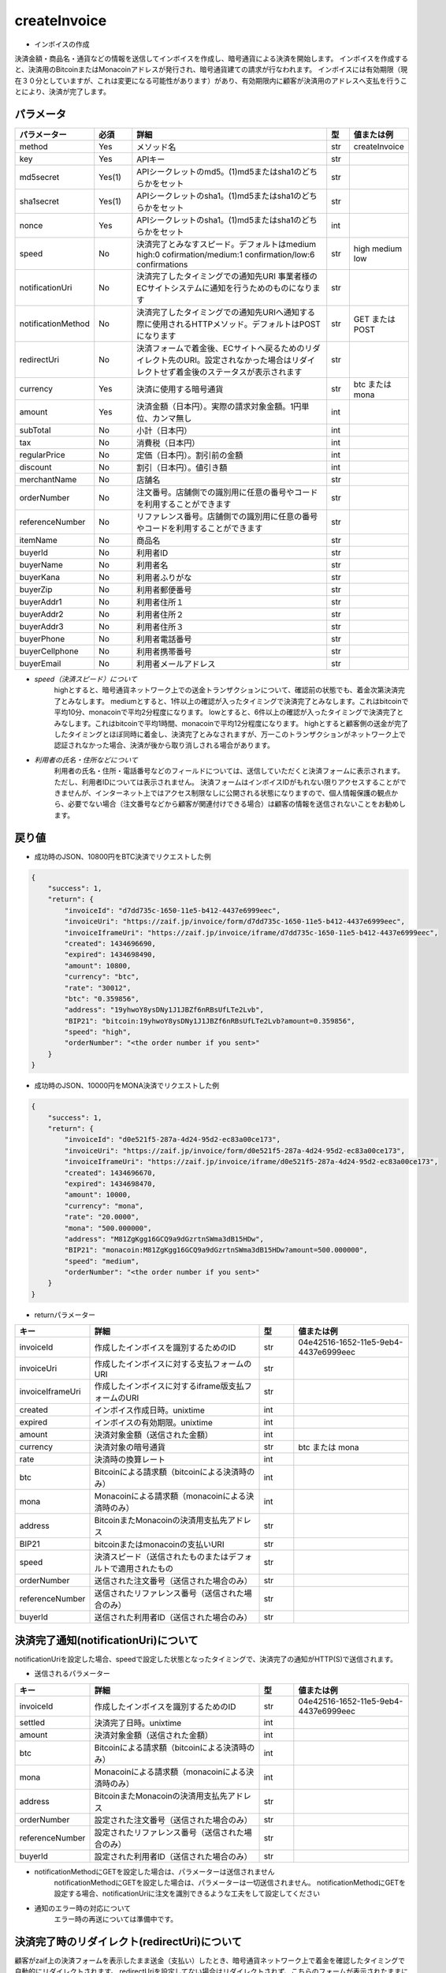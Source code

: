 =============================
createInvoice
=============================

* インボイスの作成

決済金額・商品名・通貨などの情報を送信してインボイスを作成し、暗号通貨による決済を開始します。
インボイスを作成すると、決済用のBitcoinまたはMonacoinアドレスが発行され、暗号通貨建ての請求が行なわれます。
インボイスには有効期限（現在３０分としていますが、これは変更になる可能性があります）があり、有効期限内に顧客が決済用のアドレスへ支払を行うことにより、決済が完了します。

パラメータ
==============
.. csv-table::
   :header: "パラメーター", "必須", "詳細", "型", "値または例"
   :widths: 5, 5, 30, 3, 5

   "method", "Yes", "メソッド名", "str", "createInvoice"
   "key", "Yes", "APIキー", "str", "　"
   "md5secret", "Yes(1)", "APIシークレットのmd5。(1)md5またはsha1のどちらかをセット", "str", "　"
   "sha1secret", "Yes(1)", "APIシークレットのsha1。(1)md5またはsha1のどちらかをセット", "str", "　"
   "nonce", "Yes", "APIシークレットのsha1。(1)md5またはsha1のどちらかをセット", "int", "　"
   "speed", "No", "決済完了とみなすスピード。デフォルトはmedium high:0 cofirmation/medium:1 confirmation/low:6 confirmations", "str", "high medium low"
   "notificationUri", "No", "決済完了したタイミングでの通知先URI 事業者様のECサイトシステムに通知を行うためのものになります", "str", "　"
   "notificationMethod", "No", "決済完了したタイミングでの通知先URIへ通知する際に使用されるHTTPメソッド。デフォルトはPOSTになります", "str", "GET または POST"
   "redirectUri", "No", "決済フォームで着金後、ECサイトへ戻るためのリダイレクト先のURI。設定されなかった場合はリダイレクトせず着金後のステータスが表示されます", "str", "　"
   "currency", "Yes", "決済に使用する暗号通貨", "str", "btc または mona"
   "amount", "Yes", "決済金額（日本円）。実際の請求対象金額。1円単位、カンマ無し", "int", "　"
   "subTotal", "No", "小計（日本円）", "int", "　"
   "tax", "No", "消費税（日本円）", "int", "　"
   "regularPrice", "No", "定価（日本円）。割引前の金額", "int", "　"
   "discount", "No", "割引（日本円）。値引き額", "int", "　"
   "merchantName", "No", "店舗名", "str", "　"
   "orderNumber", "No", "注文番号。店舗側での識別用に任意の番号やコードを利用することができます", "str", "　"
   "referenceNumber", "No", "リファレンス番号。店舗側での識別用に任意の番号やコードを利用することができます", "str", "　"
   "itemName", "No", "商品名", "str", "　"
   "buyerId", "No", "利用者ID", "str", "　"
   "buyerName", "No", "利用者名", "str", "　"
   "buyerKana", "No", "利用者ふりがな", "str", "　"
   "buyerZip", "No", "利用者郵便番号", "str", "　"
   "buyerAddr1", "No", "利用者住所１", "str", "　"
   "buyerAddr2", "No", "利用者住所２", "str", "　"
   "buyerAddr3", "No", "利用者住所３", "str", "　"
   "buyerPhone", "No", "利用者電話番号", "str", "　"
   "buyerCellphone", "No", "利用者携帯番号", "str", "　"
   "buyerEmail", "No", "利用者メールアドレス", "str", "　"


* *speed（決済スピード）について*
    highとすると、暗号通貨ネットワーク上での送金トランザクションについて、確認前の状態でも、着金次第決済完了とみなします。
    mediumとすると、1件以上の確認が入ったタイミングで決済完了とみなします。これはbitcoinで平均10分、monacoinで平均2分程度になります。
    lowとすると、6件以上の確認が入ったタイミングで決済完了とみなします。これはbitcoinで平均1時間、monacoinで平均12分程度になります。
    highとすると顧客側の送金が完了したタイミングとほぼ同時に着金し、決済完了とみなされますが、万一このトランザクションがネットワーク上で認証されなかった場合、決済が後から取り消しされる場合があります。

* *利用者の氏名・住所などについて*
    利用者の氏名・住所・電話番号などのフィールドについては、送信していただくと決済フォームに表示されます。ただし、利用者IDについては表示されません。 決済フォームはインボイスIDがもれない限りアクセスすることができませんが、インターネット上ではアクセス制限なしに公開される状態になりますので、個人情報保護の観点から、必要でない場合（注文番号などから顧客が関連付けできる場合）は顧客の情報を送信されないことをお勧めします。


戻り値
==============
* 成功時のJSON、10800円をBTC決済でリクエストした例

.. code-block:: python

    {
        "success": 1,
        "return": {
            "invoiceId": "d7dd735c-1650-11e5-b412-4437e6999eec",
            "invoiceUri": "https://zaif.jp/invoice/form/d7dd735c-1650-11e5-b412-4437e6999eec",
            "invoiceIframeUri": "https://zaif.jp/invoice/iframe/d7dd735c-1650-11e5-b412-4437e6999eec",
            "created": 1434696690,
            "expired": 1434698490,
            "amount": 10800,
            "currency": "btc",
            "rate": "30012",
            "btc": "0.359856",
            "address": "19yhwoY8ysDNy1J1JBZf6nRBsUfLTe2Lvb",
            "BIP21": "bitcoin:19yhwoY8ysDNy1J1JBZf6nRBsUfLTe2Lvb?amount=0.359856",
            "speed": "high",
            "orderNumber": "<the order number if you sent>"
        }
    }


* 成功時のJSON、10000円をMONA決済でリクエストした例

.. code-block:: python

    {
        "success": 1,
        "return": {
            "invoiceId": "d0e521f5-287a-4d24-95d2-ec83a00ce173",
            "invoiceUri": "https://zaif.jp/invoice/form/d0e521f5-287a-4d24-95d2-ec83a00ce173",
            "invoiceIframeUri": "https://zaif.jp/invoice/iframe/d0e521f5-287a-4d24-95d2-ec83a00ce173",
            "created": 1434696670,
            "expired": 1434698470,
            "amount": 10000,
            "currency": "mona",
            "rate": "20.0000",
            "mona": "500.000000",
            "address": "M81ZgKgg16GCQ9a9dGzrtnSWma3dB15HDw",
            "BIP21": "monacoin:M81ZgKgg16GCQ9a9dGzrtnSWma3dB15HDw?amount=500.000000",
            "speed": "medium",
            "orderNumber": "<the order number if you sent>"
        }
    }


* returnパラメーター

.. csv-table::
    :header: "キー", "詳細", "型", "値または例"
    :widths: 5, 15, 3, 10

    "invoiceId", "作成したインボイスを識別するためのID", "str", "04e42516-1652-11e5-9eb4-4437e6999eec"
    "invoiceUri", "作成したインボイスに対する支払フォームのURI", "str", "　"
    "invoiceIframeUri", "作成したインボイスに対するiframe版支払フォームのURI", "str", "　"
    "created", "インボイス作成日時。unixtime", "int", "　"
    "expired", "インボイスの有効期限。unixtime", "int", "　"
    "amount", "決済対象金額（送信された金額）", "int", "　"
    "currency", "決済対象の暗号通貨", "str", "btc または mona"
    "rate", "決済時の換算レート", "int", "　"
    "btc", "Bitcoinによる請求額（bitcoinによる決済時のみ）", "int", "　"
    "mona", "Monacoinによる請求額（monacoinによる決済時のみ）", "int", "　"
    "address", "BitcoinまたMonacoinの決済用支払先アドレス", "str", "　"
    "BIP21", "bitcoinまたはmonacoinの支払いURI", "str", "　"
    "speed", "決済スピード（送信されたものまたはデフォルトで適用されたもの", "str", "　"
    "orderNumber", "送信された注文番号（送信された場合のみ）", "str", "　"
    "referenceNumber", "送信されたリファレンス番号（送信された場合のみ）", "str", "　"
    "buyerId", "送信された利用者ID（送信された場合のみ）", "str", "　"


決済完了通知(notificationUri)について
==========================================

notificationUriを設定した場合、speedで設定した状態となったタイミングで、決済完了の通知がHTTP(S)で送信されます。

* 送信されるパラメーター

.. csv-table::
    :header: "キー", "詳細", "型", "値または例"
    :widths: 5, 15, 3, 10

    "invoiceId", "作成したインボイスを識別するためのID", "str", "04e42516-1652-11e5-9eb4-4437e6999eec"
    "settled", "決済完了日時。unixtime", "int", "　"
    "amount", "決済対象金額（送信された金額）", "int", "　"
    "btc", "Bitcoinによる請求額（bitcoinによる決済時のみ）", "int", "　"
    "mona", "Monacoinによる請求額（monacoinによる決済時のみ）", "int", "　"
    "address", "BitcoinまたMonacoinの決済用支払先アドレス", "str", "　"
    "orderNumber", "設定された注文番号（送信された場合のみ）", "str", "　"
    "referenceNumber", "設定されたリファレンス番号（送信された場合のみ）", "str", "　"
    "buyerId", "設定された利用者ID（送信された場合のみ）", "str", "　"


* notificationMethodにGETを設定した場合は、パラメーターは送信されません
    notificationMethodにGETを設定した場合は、パラメーターは一切送信されません。 notificationMethodにGETを設定する場合、notificationUriに注文を識別できるような工夫をして設定してください

* 通知のエラー時の対応について
    エラー時の再送については準備中です。


決済完了時のリダイレクト(redirectUri)について
==================================================

顧客がzaif上の決済フォームを表示したまま送金（支払い）したとき、暗号通貨ネットワーク上で着金を確認したタイミングで自動的にリダイレクトされます。
redirectUriを設定してない場合はリダイレクトされず、こちらのフォームが表示されたままになります。その際、入金ステータスは自動的に更新されます。


Bitcoin建てまたはMonacoin建ての決済
==========================================

円建てではなく、Bitcoin建てまたはMonacoin建てでの決済を行うことができます。
createInvoiceのbillingCurrencyパラメーター（一覧にはないパラメーターです）に"btc"または"mona"を指定して下さい。このときcurrencyパラメーターも同じ暗号通貨を指定する必要があります。
返り値からrateは削除されることに注意してください。
BTCまたはMONAがそのまま決済事業者様のアカウントに精算されますので、決済手数料は完全にゼロ％になりますが、円換算を行う際の相場の変動リスクはそのまま決済事業者様が担うことになりますことにご注意ください。
